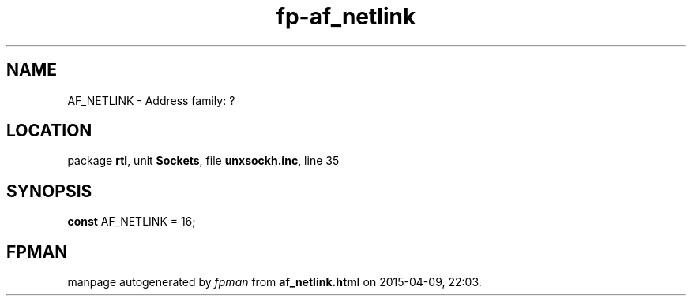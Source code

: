 .\" file autogenerated by fpman
.TH "fp-af_netlink" 3 "2014-03-14" "fpman" "Free Pascal Programmer's Manual"
.SH NAME
AF_NETLINK - Address family: ?
.SH LOCATION
package \fBrtl\fR, unit \fBSockets\fR, file \fBunxsockh.inc\fR, line 35
.SH SYNOPSIS
\fBconst\fR AF_NETLINK = 16;

.SH FPMAN
manpage autogenerated by \fIfpman\fR from \fBaf_netlink.html\fR on 2015-04-09, 22:03.

